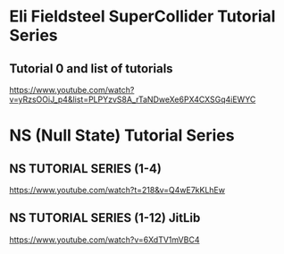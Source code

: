 
* Eli Fieldsteel SuperCollider Tutorial Series
  :PROPERTIES:
  :DATE:     <2021-02-18 Thu 16:08>
  :END:

** Tutorial 0 and list of tutorials
   :PROPERTIES:
   :DATE:     <2021-02-18 Thu 16:09>
   :END:

 https://www.youtube.com/watch?v=yRzsOOiJ_p4&list=PLPYzvS8A_rTaNDweXe6PX4CXSGq4iEWYC

* NS (Null State) Tutorial Series
  :PROPERTIES:
  :DATE:     <2021-02-18 Thu 15:49>
  :END:

** NS TUTORIAL SERIES (1-4) 
 https://www.youtube.com/watch?t=218&v=Q4wE7kKLhEw

** NS TUTORIAL SERIES (1-12) JitLib
 https://www.youtube.com/watch?v=6XdTV1mVBC4


